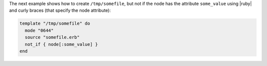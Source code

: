 .. This is an included how-to. 

The next example shows how to create ``/tmp/somefile``, but not if the node has the attribute ``some_value`` using |ruby| and curly braces (that specify the node attribute):

.. code-block:: ruby

   template "/tmp/somefile" do
     mode "0644"
     source "somefile.erb"
     not_if { node[:some_value] }
   end

